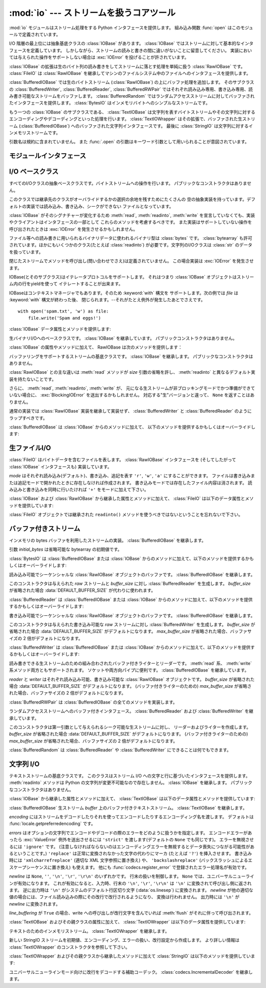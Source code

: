 :mod:`io` --- ストリームを扱うコアツール
=================================================

.. module:: io
   :synopsis: Core tools for working with streams.
.. moduleauthor:: Guido van Rossum <guido@python.org>
.. moduleauthor:: Mike Verdone <mike.verdone@gmail.com>
.. moduleauthor:: Mark Russell <mark.russell@zen.co.uk>
.. sectionauthor:: Benjamin Peterson <benjamin@python.org>
.. versionadded:: 2.6

.. The :mod:`io` module provides the Python interfaces to stream handling.  The
.. built-in :func:`open` function is defined in this module.

:mod:`io` モジュールはストリーム処理をする Python インタフェースを提供します。
組み込み関数 :func:`open` はこのモジュールで定義されています。


.. At the top of the I/O hierarchy is the abstract base class :class:`IOBase`.  It
.. defines the basic interface to a stream.  Note, however, that there is no
.. separation between reading and writing to streams; implementations are allowed
.. to throw an :exc:`IOError` if they do not support a given operation.

I/O 階層の最上位には抽象基底クラスの :class:`IOBase` があります。
:class:`IOBase` ではストリームに対して基本的なインタフェースを定義しています。
しかしながら、ストリームの読みと書きの間に違いがないことに留意してください。
実装においては与えられた操作をサポートしない場合は :exc:`IOError` を投げることが許されています。


.. Extending :class:`IOBase` is :class:`RawIOBase` which deals simply with the
.. reading and writing of raw bytes to a stream.  :class:`FileIO` subclasses
.. :class:`RawIOBase` to provide an interface to files in the machine's
.. file system.

:class:`IOBase` の拡張は生のバイト列の読み書きをしてストリームに落とす処理を単純に扱う :class:`RawIOBase` です。
:class:`FileIO` は :class:`RawIOBase` を継承してマシンのファイルシステム中のファイルへのインタフェースを提供します。


.. :class:`BufferedIOBase` deals with buffering on a raw byte stream
.. (:class:`RawIOBase`).  Its subclasses, :class:`BufferedWriter`,
.. :class:`BufferedReader`, and :class:`BufferedRWPair` buffer streams that are
.. readable, writable, and both readable and writable.
.. :class:`BufferedRandom` provides a buffered interface to random access
.. streams.  :class:`BytesIO` is a simple stream of in-memory bytes.

:class:`BufferedIOBase` では生のバイトストリーム (:class:`RawIOBase`) の上にバッファ処理を追加します。
そのサブクラスの :class:`BufferedWriter`, :class:`BufferedReader`, :class:`BufferedRWPair` ではそれぞれ読み込み専用、書き込み専用、読み書き可能なストリームをバッファします。
:class:`BufferedRandom` ではランダムアクセスストリームに対してバッファされたインタフェースを提供します。
:class:`BytesIO` はインメモリバイトへのシンプルなストリームです。


.. Another :class:`IOBase` subclass, :class:`TextIOBase`, deals with
.. streams whose bytes represent text, and handles encoding and decoding
.. from and to strings. :class:`TextIOWrapper`, which extends it, is a
.. buffered text interface to a buffered raw stream
.. (:class:`BufferedIOBase`). Finally, :class:`StringIO` is an in-memory
.. stream for text.

もう一つの :class:`IOBase` のサブクラスである、 :class:`TextIOBase` は文字列を表すバイトストリームやその文字列に対するエンコーディングやデコーディングといった処理を行います。
:class:`TextIOWrapper` はその拡張で、バッファされた生ストリーム (:class:`BufferedIOBase`) へのバッファされた文字列インタフェースです。
最後に :class:`StringIO` は文字列に対するインメモリストリームです。


.. Argument names are not part of the specification, and only the arguments of
.. :func:`.open` are intended to be used as keyword arguments.

引数名は規約に含まれていません。
また :func:`.open` の引数はキーワード引数として用いられることが意図されています。


モジュールインタフェース
------------------------

.. data:: DEFAULT_BUFFER_SIZE

   .. An int containing the default buffer size used by the module's buffered I/O
   .. classes.  :func:`.open` uses the file's blksize (as obtained by
   .. :func:`os.stat`) if possible.

   モジュールのバッファ I/O クラスに使用されるデフォルトのバッファサイズを指定する整数値です。
   :func:`.open` は可能であればファイル全体のサイズを使用します。（ファイル全体のサイズは :func:`os.stat` で取得されます)


.. function:: open(file[, mode[, buffering[, encoding[, errors[, newline[, closefd=True]]]]]])

   .. Open *file* and return a stream.  If the file cannot be opened, an
   .. :exc:`IOError` is raised.

   *file* を開きストリームを返します。
   もしファイルを開くことが出来なかった場合、 :exc:`IOError` が発生します。


   .. *file* is either a string giving the name (and the path if the file isn't in
   .. the current working directory) of the file to be opened or a file
   .. descriptor of the file to be opened.  (If a file descriptor is given,
   .. for example, from :func:`os.fdopen`, it is closed when the returned
   .. I/O object is closed, unless *closefd* is set to ``False``.)

   *file* は開きたいファイルの名前(とカレントディレクトリにない場合はそのパス)を示す文字列であるか、開きたいファイルのファイルディスクリプタです。
   (たとえば :func:`os.fdopen` から得られるようなファイルディスクリプタが与えられた場合、 *closefd* が ``False`` に設定されていなければ、返されたI/Oオブジェクトが閉じられたときにそのファイルディスクリプタは閉じられます)


   .. *mode* is an optional string that specifies the mode in which the file is
   .. opened.  It defaults to ``'r'`` which means open for reading in text mode.
   .. Other common values are ``'w'`` for writing (truncating the file if it
   .. already exists), and ``'a'`` for appending (which on *some* Unix systems,
   .. means that *all* writes append to the end of the file regardless of the
   .. current seek position).  In text mode, if *encoding* is not specified the
   .. encoding used is platform dependent. (For reading and writing raw bytes use
   .. binary mode and leave *encoding* unspecified.)  The available modes are:

   *mode* はオプションの文字列です。これによってファイルをどのようなモードで開くか明示することができます。
   デフォルトは ``'r'`` でテキストモードで読み取り専用で開くことを指します。
   他にも ``'w'`` は書き込み専用(もしファイルが存在していた場合は上書きになります)となり、 ``'a'`` では追記モードとなります。
   (``'a'`` は *いくつかの* Unixシステムでは *すべての* 書き込みがシーク位置がどこにあろうともファイルの末尾に追記されることを意味します)
   テキストモードではもし *encoding* が指定されていなかった場合、エンコーディングはプラットフォーム依存となります。
   (生のバイトデータの読み込みと書き込みはバイナリモードを用いて、 *encoding* は未指定のままとします)
   指定可能なモードは次の表の通りです。


   .. ========= ===============================================================
   .. Character Meaning
   .. --------- ---------------------------------------------------------------
   .. ``'r'``   open for reading (default)
   .. ``'w'``   open for writing, truncating the file first
   .. ``'a'``   open for writing, appending to the end of the file if it exists
   .. ``'b'``   binary mode
   .. ``'t'``   text mode (default)
   .. ``'+'``   open a disk file for updating (reading and writing)
   .. ``'U'``   universal newline mode (for backwards compatibility; should
   ..           not be used in new code)
   .. ========= ===============================================================

   ========= ===============================================================
   文字       意味
   --------- ---------------------------------------------------------------
   ``'r'``   読み込み専用で開く(デフォルト)
   ``'w'``   書き込み専用で開く。ファイルの内容をまず初期化する。
   ``'a'``   書き込み専用で開く。ファイルが存在する場合は末尾に追記する。
   ``'b'``   バイナリモード
   ``'t'``   テキストモード(デフォルト)
   ``'+'``     ファイルを更新用に開く(読み込み／書き込み)
   ``'U'``   ユニバーサルニューラインモード
             (後方互換性のためのモードであり、新規コードでは使用すべきではありません)
   ========= ===============================================================


   .. The default mode is ``'rt'`` (open for reading text).  For binary random
   .. access, the mode ``'w+b'`` opens and truncates the file to 0 bytes, while
   .. ``'r+b'`` opens the file without truncation.

   デフォルトモードは ``'rt'`` です。(テキストを読み込み専用で開ます)
   バイナリのランダムアクセスでは ``'w+b'`` でファイルを開き、0バイトに初期化します。
   一方で ``'r+b'`` でファイルを開くと初期化は行われません。


   .. Python distinguishes between files opened in binary and text modes, even when
   .. the underlying operating system doesn't.  Files opened in binary mode
   .. (including ``'b'`` in the *mode* argument) return contents as ``bytes``
   .. objects without any decoding.  In text mode (the default, or when ``'t'`` is
   .. included in the *mode* argument), the contents of the file are returned as
   .. strings, the bytes having been first decoded using a platform-dependent
   .. encoding or using the specified *encoding* if given.

   Pythonではバイナリモードで開かれたファイルとテキストモードで開かれたファイルを区別します。
   オペレーティングシステムが区別しない場合でもそれは適用されます。
   バイナリモードで開かれたファイル(つまり *mode* 引数に ``'b'`` が含まれるとき)では中身を ``bytes`` オブジェクトとして返し、一切のデコードを行いません。
   テキストモード(デフォルトか *mode* 引数に ``'t'`` が含まれている場合)ではファイルの中身は文字列として返され、バイト列はプラットフォーム依存のエンコーディングをされるか、 *encoding* が指定された場合は指定されたエンコーディングを行います。


   .. *buffering* is an optional integer used to set the buffering policy.
   .. Pass 0 to switch buffering off (only allowed in binary mode), 1 to select
   .. line buffering (only usable in text mode), and an integer > 1 to indicate
   .. the size of a fixed-size chunk buffer.  When no *buffering* argument is
   .. given, the default buffering policy works as follows:

   オプションである *buffering* はバッファ用の設定を行う整数値です。
   0を設定することでバッファがオフになります。(バイナリモードでのみ有効です)
   1の場合は１行ごとのバッファリングを行い (テキストモードでのみ利用可能です)、
   1より大きい場合は固定サイズチャンクバッファのサイズを表します。
   *buffering* 引数が与えられなければ、デフォルトのバッファリングポリシーは以下のように働きます:


   .. * Binary files are buffered in fixed-size chunks; the size of the buffer
   ..   is chosen using a heuristic trying to determine the underlying device's
   ..   "block size" and falling back on :attr:`DEFAULT_BUFFER_SIZE`.
   ..   On many systems, the buffer will typically be 4096 or 8192 bytes long.

   * バイナリファイルは固定サイズのチャンクでバッファリングされます。
     バッファサイズは、背後のデバイスの「ブロックサイズ」を決定するヒューリスティックを用いて選択され、
     それが不可能な場合は代わりに :attr:`DEFAULT_BUFFER_SIZE` が使われます。
     多くのシステムでは、典型的なバッファサイズは 4096 か 8192 バイト長になるでしょう。


   .. * "Interactive" text files (files for which :meth:`isatty` returns True)
   ..   use line buffering.  Other text files use the policy described above
   ..   for binary files.

   * 「対話的な」テキストファイル (:meth:`isatty` が True を返すファイル) は行バッファリングを使用します。
     その他のテキストファイルは、上で説明されたバイナリファイルのためのポリシーを使用します。


   .. *encoding* is the name of the encoding used to decode or encode the file.
   .. This should only be used in text mode.  The default encoding is platform
   .. dependent, but any encoding supported by Python can be used.  See the
   .. :mod:`codecs` module for the list of supported encodings.

   *encoding* はファイルをエンコードあるいはデコードするために使われるエンコーディング名です。
   このオプションはテキストモードでのみ使用されるべきです。
   デフォルトエンコーディングはプラットフォーム依存ですが、Pythonでサポートされているエンコーディングはどれでも使えます。
   詳しくは :mod:`codecs` モジュール内のサポートしているエンコーディングのリストを参照してください。


   .. *errors* is an optional string that specifies how encoding and decoding
   .. errors are to be handled.  Pass ``'strict'`` to raise a :exc:`ValueError`
   .. exception if there is an encoding error (the default of ``None`` has the same
   .. effect), or pass ``'ignore'`` to ignore errors.  (Note that ignoring encoding
   .. errors can lead to data loss.)  ``'replace'`` causes a replacement marker
   .. (such as ``'?'``) to be inserted where there is malformed data.  When
   .. writing, ``'xmlcharrefreplace'`` (replace with the appropriate XML character
   .. reference) or ``'backslashreplace'`` (replace with backslashed escape
   .. sequences) can be used.  Any other error handling name that has been
   .. registered with :func:`codecs.register_error` is also valid.

   *errors* はエンコードやデコードの際のエラーをどのように扱うかを指定する文字列です。
   ``'strict'`` を指定するとエンコードエラーがあった場合 :exc:`ValueError` 例外を発生させます。
   (デフォルトである ``None`` は同様の処理を行います)
   ``'ignore'`` を指定した場合はエラーを無視します。 ``'replace'`` を指定した場合は正常に変換されなかった文字の代わりにマーカ(例えば ``'?'`` のような文字)を挿入します。
   書き込みの際に ``'xmlcharrefreplace'`` (適切なXML文字参照に置き換える)か ``'backslashreplace'`` (バックスラッシュによるエスケープシーケンスに置き換える)のどちらかが使用出来ます。
   :func:`codecs.register_error` に登録されている他のエラー処理名も指定出来ます。


   .. *newline* controls how universal newlines works (it only applies to text
   .. mode).  It can be ``None``, ``''``, ``'\n'``, ``'\r'``, and ``'\r\n'``.  It
   .. works as follows:

   *newline* ではユニバーサルニューラインの挙動を制御しています。(テキストモードのみ有効です)
   ``None``, ``''``, ``'\n'``, ``'\r'``, ``'\r\n'`` が指定出来ます。
   以下のように動作します：


   .. * On input, if *newline* is ``None``, universal newlines mode is enabled.
   ..   Lines in the input can end in ``'\n'``, ``'\r'``, or ``'\r\n'``, and these
   ..   are translated into ``'\n'`` before being returned to the caller.  If it is
   ..   ``''``, universal newline mode is enabled, but line endings are returned to
   ..   the caller untranslated.  If it has any of the other legal values, input
   ..   lines are only terminated by the given string, and the line ending is
   ..   returned to the caller untranslated.

   * 入力時、 *newline* が ``None`` の場合はユニバーサルニューラインモードが有効になります。
     入力行は ``'\n'``, ``'\r'``, ``'\r\n'`` のどれかで終わると思いますが、それらは呼び出し元に戻される前に ``'\n'`` に変換されます。
     もし ``''`` だった場合はユニバーサルニューラインモードは有効になりますが、行末は変換されずに呼び出し元に戻されます。
     もし他の適切な値が指定された場合は、入力行は与えられた文字列で中断され、行末は変換されずに呼び出し元に戻されます。


   .. * On output, if *newline* is ``None``, any ``'\n'`` characters written are
   ..   translated to the system default line separator, :data:`os.linesep`.  If
   ..   *newline* is ``''``, no translation takes place.  If *newline* is any of
   ..   the other legal values, any ``'\n'`` characters written are translated to
   ..   the given string.

   * 出力時、 *newline* が ``None`` の場合は、すべての ``'\n'`` 文字はシステムのデフォルト行区切り文字 :data:`os.linesep` に変換されます。
     もし *newline* が ``''`` の場合、変換は起きません。
     もし *newline* に他の適切な値が指定された場合は、 ``'\n'`` 文字は与えられた文字に変換されます。


   .. If *closefd* is ``False`` and a file descriptor rather than a
   .. filename was given, the underlying file descriptor will be kept open
   .. when the file is closed.  If a filename is given *closefd* has no
   .. effect but must be ``True`` (the default).

   もし *closefd* が ``False`` で、ファイル名ではなくてファイルディスクリプタが与えられていた場合、処理中のファイルディスクリプタはファイルが閉じられた後も開いたままとなります。
   もしファイル名が与えられていた場合は、 *closefd* は関係ありません。しかし ``True`` でなければいけません。(デフォルト値)


   .. The type of file object returned by the :func:`.open` function depends
   .. on the mode.  When :func:`.open` is used to open a file in a text mode
   .. (``'w'``, ``'r'``, ``'wt'``, ``'rt'``, etc.), it returns a
   .. :class:`TextIOWrapper`. When used to open a file in a binary mode,
   .. the returned class varies: in read binary mode, it returns a
   .. :class:`BufferedReader`; in write binary and append binary modes, it
   .. returns a :class:`BufferedWriter`, and in read/write mode, it returns
   .. a :class:`BufferedRandom`.

   :func:`.open` によって返されるファイルオブジェクトのタイプの話をすると、 :func:`.open` がテキストモードでファイルを開くときに使われた場合( ``'w'``, ``'r'``, ``'wt'``, ``'rt'`` など)、 :class:`TextIOWrapper` が返されます。
   バイナリモードでファイルを開くときに使われた場合、返される値は変わってきます。もし読み取り専用のバイナリモードだった場合は :class:`BufferedReader` が返されます。
   書き込み専用のバイナリモードだった場合は :class:`BufferedWriter` が返されます。
   読み書き可能なバイナリモードの場合は :class:`BufferedRandom` が返されます。


   .. It is also possible to use a string or bytearray as a file for both reading
   .. and writing.  For strings :class:`StringIO` can be used like a file opened in
   .. a text mode, and for bytearrays a :class:`BytesIO` can be used like a
   .. file opened in a binary mode.

   もし文字列やバイト列をファイルとして読み書きすることも可能です。
   文字列では :class:`StringIO` を使えばテキストモードで開いたファイルのように扱えます。
   バイト列では :class:`BytesIO` を使えばバイナリモードで開いたファイルのように扱えます。


.. exception:: BlockingIOError

   .. Error raised when blocking would occur on a non-blocking stream.  It inherits
   .. :exc:`IOError`.

   非ブロッキングストリームでブロック処理が起きた場合に発生するエラーです。
   :exc:`IOError` を継承しています。


   .. In addition to those of :exc:`IOError`, :exc:`BlockingIOError` has one
   .. attribute:

   :exc:`IOError` で持っている属性以外に :exc:`BlockingIOError` では次の属性を持っています。


   .. attribute:: characters_written

      .. An integer containing the number of characters written to the stream
      .. before it blocked.

      ブロック前にストリームに書き込まれる文字数を保持する整数値です。


.. exception:: UnsupportedOperation

   .. An exception inheriting :exc:`IOError` and :exc:`ValueError` that is raised
   .. when an unsupported operation is called on a stream.

   :exc:`IOError` と :exc:`ValueError` を継承した例外でストリームに予想外の操作が行われた場合に発生します。


I/O ベースクラス
----------------

.. class:: IOBase

   .. The abstract base class for all I/O classes, acting on streams of bytes.
   .. There is no public constructor.

   すべてのI/Oクラスの抽象ベースクラスです。バイトストリームへの操作を行います。
   パブリックなコンストラクタはありません。


   .. This class provides empty abstract implementations for many methods
   .. that derived classes can override selectively; the default
   .. implementations represent a file that cannot be read, written or
   .. seeked.

   このクラスでは継承先のクラスがオーバライドするかの選択の余地を残すためにたくさんの
   空の抽象実装を持っています。デフォルトの実装では読み込み、書き込み、シークができない
   ファイルとなっています。


   .. Even though :class:`IOBase` does not declare :meth:`read`, :meth:`readinto`,
   .. or :meth:`write` because their signatures will vary, implementations and
   .. clients should consider those methods part of the interface.  Also,
   .. implementations may raise a :exc:`IOError` when operations they do not
   .. support are called.

   :class:`IOBase` がそのシグナチャーが変化するため :meth:`read`, :meth:`readinto`,
   :meth:`write` を宣言していなくても、実装やクライアントはインタフェースの一部として
   これらのメソッドを考慮するべきです。
   また実装はサポートしていない操作を呼び出されたときは :exc:`IOError` を発生させるかもしれません。


   .. The basic type used for binary data read from or written to a file is
   .. :class:`bytes`.  :class:`bytearray`\s are accepted too, and in some cases
   .. (such as :class:`readinto`) required.  Text I/O classes work with
   .. :class:`str` data.

   ファイル等への読み書きに用いられるバイナリデータに使われるバイナリ型は :class:`bytes` です。
   :class:`bytearray` も許可されています。ほかにもいくつかのクラス(たとえば :class:`readinto`)
   が必要です。文字列のI/Oクラスは :class:`str` のデータを扱っています。


   .. Note that calling any method (even inquiries) on a closed stream is
   .. undefined.  Implementations may raise :exc:`IOError` in this case.

   閉じたストリームでメソッドを呼び出し(問い合わせでさえ)は定義されていません。
   この場合実装は :exc:`IOError` を発生させます。


   .. IOBase (and its subclasses) support the iterator protocol, meaning that an
   .. :class:`IOBase` object can be iterated over yielding the lines in a stream.

   IOBase(とそのサブクラス)はイテレータプロトコルをサポートします。
   それはつまり :class:`IOBase` オブジェクトはストリーム内の行をyieldを使って
   イテレートすることが出来ます。


   .. IOBase is also a context manager and therefore supports the
   .. :keyword:`with` statement.  In this example, *file* is closed after the
   .. :keyword:`with` statement's suite is finished---even if an exception occurs:

   IOBaseはコンテキストマネージャでもあります。そのため :keyword:`with` 構文を
   サポートします。次の例では *file* は :keyword:`with` 構文が終わった後、
   閉じられます。--それがたとえ例外が発生したあとでさえです。


   ::

      with open('spam.txt', 'w') as file:
          file.write('Spam and eggs!')


   .. :class:`IOBase` provides these data attributes and methods:

   :class:`IOBase` データ属性とメソッドを提供します:


   .. method:: close()

      .. Flush and close this stream. This method has no effect if the file is
      .. already closed. Once the file is closed, any operation on the file
      .. (e.g. reading or writing) will raise an :exc:`ValueError`.

      このストリームをフラッシュして閉じます。このメソッドはファイルが既に閉じられていた場合
      特になにも影響を与えません。
      いったんファイルが閉じられると、すべてのファイルに対する操作 (例えば読み込みや書き込み) で :exc:`ValueError` が発生します。


      .. As a convenience, it is allowed to call this method more than once;
      .. only the first call, however, will have an effect.

      利便性のために、このメソッドを複数回呼ぶことは許可されています。
      しかし、効果があるのは最初の1回だけです。


   .. attribute:: closed

      .. True if the stream is closed.

      ストリームが閉じられていた場合Trueになります。


   .. method:: fileno()

      .. Return the underlying file descriptor (an integer) of the stream if it
      .. exists.  An :exc:`IOError` is raised if the IO object does not use a file
      .. descriptor.

      ストリームが保持しているファイルディスクリプタ(整数値)が存在する場合はそれを返します。
      もしIOオブジェクトがファイルディスクリプタを使っていない場合は :exc:`IOError` が発生します。


   .. method:: flush()

      .. Flush the write buffers of the stream if applicable.  This does nothing
      .. for read-only and non-blocking streams.

      適用可能であればストリームの書き込みバッファをフラッシュします。
      読み込み専用や非ブロッキングストリームには影響を与えません。


   .. method:: isatty()

      .. Return ``True`` if the stream is interactive (i.e., connected to
      .. a terminal/tty device).

      ストリームが相互作用的であれば(つまりターミナルやttyデバイスにつながっている場合)
      ``True`` を返します。


   .. method:: readable()

      .. Return ``True`` if the stream can be read from.  If False, :meth:`read`
      .. will raise :exc:`IOError`.

      ストリームが読み込める場合 ``True`` を返します。
      Falseの場合は :meth:`read` は :exc:`IOError` を発生させます。


   .. method:: readline([limit])

      .. Read and return one line from the stream.  If *limit* is specified, at
      .. most *limit* bytes will be read.

      ストリームから1行読み込んで返します。
      もし *limit* が指定された場合、最大で *limit* バイトが読み込まれます。


      .. The line terminator is always ``b'\n'`` for binary files; for text files,
      .. the *newlines* argument to :func:`.open` can be used to select the line
      .. terminator(s) recognized.

      バイナリファイルでは行末文字は常に ``b'\n'`` となります。テキストファイルでは
      :func:`.open` への *newlines* 引数は行末文字が認識されたときに使われます。


   .. method:: readlines([hint])

      .. Read and return a list of lines from the stream.  *hint* can be specified
      .. to control the number of lines read: no more lines will be read if the
      .. total size (in bytes/characters) of all lines so far exceeds *hint*.

      ストリームから行のリストを読み込んで返します。
      *hint* を指定することで、何行読み込むかを指定出来ます。
      もし読み込んだすべての行のサイズ(バイト数、もしくは文字数)が
      *hint* の値を超えた場合読み込みをそこで終了します。


   .. method:: seek(offset[, whence])

      .. Change the stream position to the given byte *offset*.  *offset* is
      .. interpreted relative to the position indicated by *whence*.  Values for
      .. *whence* are:

      ストリーム位置を指定された *offset* バイトに変更します。
      *offset* は *whence* で指定された位置からの相対位置として解釈されます。
      *whence* に入力できる値は：


      .. * ``0`` -- start of the stream (the default); *offset* should be zero or positive
      .. * ``1`` -- current stream position; *offset* may be negative
      .. * ``2`` -- end of the stream; *offset* is usually negative

      * ``0`` -- ストリームの最初(デフォルト)です。 *offset* はゼロもしくは正の値です。
      * ``1`` -- 現在のストリーム位置です。 *offset* は負の値です。
      * ``2`` -- ストリームの最後です。 *offset* は通常負の値です。


      .. Return the new absolute position.

      新しい絶対位置を返します。


   .. method:: seekable()

      .. Return ``True`` if the stream supports random access.  If ``False``,
      .. :meth:`seek`, :meth:`tell` and :meth:`truncate` will raise :exc:`IOError`.

      もしストリームがランダムアクセスをサポートしていた場合 ``True`` を返します。
      ``False`` の場合は :meth:`seek`, :meth:`tell`, :meth:`truncate` は :exc:`IOError` を発生させます。


   .. method:: tell()

      .. Return the current stream position.

      現在のストリーム位置を返します。


   .. method:: truncate([size])

      .. Resize the stream to the given *size* in bytes (or the current position
      .. if *size* is not specified).  The current stream position isn't changed.
      .. This resizing can extend or reduce the current file size.  In case of
      .. extension, the contents of the new file area depend on the platform
      .. (on most systems, additional bytes are zero-filled, on Windows they're
      .. undetermined).  The new file size is returned.

      指定された *size* バイト (または *size* が指定されなければ現在の位置) にストリームをリサイズします。
      現在のストリーム位置は変更されません。
      このリサイズは、現在のファイルサイズを拡大または縮小させることができます。
      拡大の場合には、新しいファイル領域の内容はプラットホームに依存します
      (ほとんどのシステムでは、追加のバイトがゼロで埋められます。 Windowsでは不定です)。
      新しいファイルサイズが返されます。


   .. method:: writable()

      .. Return ``True`` if the stream supports writing.  If ``False``,
      .. :meth:`write` and :meth:`truncate` will raise :exc:`IOError`.

      ストリームが書き込みをサポートしていた場合 ``True`` を返します。
      ``False`` の場合は :meth:`write`, :meth:`truncate` は :exc:`IOError` を返します。


   .. method:: writelines(lines)

      .. Write a list of lines to the stream.  Line separators are not added, so it
      .. is usual for each of the lines provided to have a line separator at the
      .. end.

      ストリームに複数行書き込みます。
      行区切り文字は付与されないので、書き込む各行の行末には行区切り文字があります。


.. class:: RawIOBase

   .. Base class for raw binary I/O.  It inherits :class:`IOBase`.  There is no
   .. public constructor.

   生バイナリI/Oへのベースクラスです。 :class:`IOBase` を継承しています。
   パブリックコンストラクタはありません。


   .. In addition to the attributes and methods from :class:`IOBase`,
   .. RawIOBase provides the following methods:

   :class:`IOBase` の属性やメソッドに加えて、 RawIOBase は次のメソッドを提供します：


   .. method:: read([n])

      .. Read and return all the bytes from the stream until EOF, or if *n* is
      .. specified, up to *n* bytes.  Only one system call is ever made.  An empty
      .. bytes object is returned on EOF; ``None`` is returned if the object is set
      .. not to block and has no data to read.

      EOF まで、あるいは *n* が指定された場合 *n* バイトまでストリームから\
      すべてのバイトを読み込んで返します。たった1つのシステムコールが呼ばれます。
      既に EOF に達していたら空のバイトオブジェクトが返されます。
      もしオブジェクトがブロックされず読み込むべきデータがない場合は ``None`` が返されます。


   .. method:: readall()

      .. Read and return all the bytes from the stream until EOF, using multiple
      .. calls to the stream if necessary.

      EOF までストリームからすべてのバイトを読み込みます。
      必要な場合はストリームに対して複数の呼び出しをします。


   .. method:: readinto(b)

      .. Read up to len(b) bytes into bytearray *b* and return the number of bytes
      .. read.

      バイト列 *b* に len(b) バイト分読み込み、読み込んだバイト数を返します。


   .. method:: write(b)

      .. Write the given bytes or bytearray object, *b*, to the underlying raw
      .. stream and return the number of bytes written (This is never less than
      .. ``len(b)``, since if the write fails, an :exc:`IOError` will be raised).

      与えられたバイトあるいはバイト列オブジェクト *b* を生のストリームに書き込んで、
      書き込んだバイト数を返します。
      (決して ``len(b)`` よりも小さくなることはありません。
      なぜならはもし書き込みに失敗した場合は :exc:`IOError` が発生するからです)


.. class:: BufferedIOBase

   .. Base class for streams that support buffering.  It inherits :class:`IOBase`.
   .. There is no public constructor.

   バッファリングをサポートするストリームの基底クラスです。
   :class:`IOBase` を継承します。
   パブリックなコンストラクタはありません。


   .. The main difference with :class:`RawIOBase` is that the :meth:`read` method
   .. supports omitting the *size* argument, and does not have a default
   .. implementation that defers to :meth:`readinto`.

   :class:`RawIOBase` との主な違いは :meth:`read` メソッドが *size*
   引数の省略を許し、 :meth:`readinto` と異なるデフォルト実装を持たないことです。


   .. In addition, :meth:`read`, :meth:`readinto`, and :meth:`write` may raise
   .. :exc:`BlockingIOError` if the underlying raw stream is in non-blocking mode
   .. and not ready; unlike their raw counterparts, they will never return
   .. ``None``.

   さらに、 :meth:`read`, :meth:`readinto`, :meth:`write` が、
   元になる生ストリームが非ブロッキングモードでかつ準備ができていない場合に、
   :exc:`BlockingIOError` を送出するかもしれません。
   対応する"生"バージョンと違って、 ``None`` を返すことはありません。


   .. A typical implementation should not inherit from a :class:`RawIOBase`
   .. implementation, but wrap one like :class:`BufferedWriter` and
   .. :class:`BufferedReader`.

   通常の実装では :class:`RawIOBase` 実装を継承して実装せず、
   :class:`BufferedWriter` と :class:`BufferedReader` のようにラップすべきです。


   .. :class:`BufferedIOBase` provides or overrides these methods in addition to
   .. those from :class:`IOBase`:

   :class:`BufferedIOBase` は :class:`IOBase` からのメソッドに加えて、
   以下のメソッドを提供するかもしくはオーバーライドします:


   .. method:: read([n])

      .. Read and return up to *n* bytes.  If the argument is omitted, ``None``, or
      .. negative, data is read and returned until EOF is reached.  An empty bytes
      .. object is returned if the stream is already at EOF.

      最大で *n* バイト読み込み、返します。
      引数が省略されるか、 ``None`` か、または負の値であった場合、
      データは EOF に到達するまで読み込まれます。
      ストリームが既に EOF に到達していた場合空の bytes オブジェクトが返されます。


      .. If the argument is positive, and the underlying raw stream is not
      .. interactive, multiple raw reads may be issued to satisfy the byte count
      .. (unless EOF is reached first).  But for interactive raw streams, at most
      .. one raw read will be issued, and a short result does not imply that EOF is
      .. imminent.

      引数が正で、元になる生ストリームが対話的でなければ、
      複数回の生 read が必要なバイト数を満たすように発行されるかもしれません
      (先に EOF に到達しない限りは)。
      対話的である場合には、最大で一回の raw read しか発行されず、
      短い結果でも EOF に達したことを意味しません。


      .. A :exc:`BlockingIOError` is raised if the underlying raw stream has no
      .. data at the moment.

      元になる生ストリームが呼び出された時点でデータを持っていなければ、
      :exc:`BlockingIOError` が送出されます。


   .. method:: readinto(b)

      .. Read up to len(b) bytes into bytearray *b* and return the number of bytes
      .. read.

      len(b) バイトを上限に bytearray *b* に読み込み、何バイト読んだかを返します。


      .. Like :meth:`read`, multiple reads may be issued to the underlying raw
      .. stream, unless the latter is 'interactive.'

      :meth:`read` と同様、元になる生ストリームに、それが対話的でない限り、
      複数回の read が発行されるかもしれません。


      .. A :exc:`BlockingIOError` is raised if the underlying raw stream has no
      .. data at the moment.

      元になる生ストリームが呼び出された時点でデータを持っていなければ、
      :exc:`BlockingIOError` が送出されます。


   .. method:: write(b)

      .. Write the given bytes or bytearray object, *b*, to the underlying raw
      .. stream and return the number of bytes written (never less than ``len(b)``,
      .. since if the write fails an :exc:`IOError` will be raised).

      与えられた bytes または bytearray オブジェクト *b* を、
      元になる生ストリームに書き込み、書き込まれたバイト数を返します
      (決して ``len(b)`` よりも小さくなることはありません。
      なぜならはもし書き込みに失敗した場合は :exc:`IOError` が発生するからです)


      .. A :exc:`BlockingIOError` is raised if the buffer is full, and the
      .. underlying raw stream cannot accept more data at the moment.

      バッファが満杯で元になる生ストリームが書き込み時点でさらなるデータを受け付けられない場合
      :exc:`BlockingIOError` が送出されます。


生ファイルI/O
--------------

.. class:: FileIO(name[, mode])

   .. :class:`FileIO` represents a file containing bytes data.  It implements
   .. the :class:`RawIOBase` interface (and therefore the :class:`IOBase`
   .. interface, too).

   :class:`FileIO` はバイトデータを含むファイルを表します。
   :class:`RawIOBase` インタフェースを (そしてしたがって
   :class:`IOBase` インタフェースも) 実装しています。


   .. The *mode* can be ``'r'``, ``'w'`` or ``'a'`` for reading (default), writing,
   .. or appending.  The file will be created if it doesn't exist when opened for
   .. writing or appending; it will be truncated when opened for writing.  Add a
   .. ``'+'`` to the mode to allow simultaneous reading and writing.

   *mode* はそれぞれ読み込み(デフォルト)、書き込み、追記を表す
   ``'r'``, ``'w'``, ``'a'`` にすることができます。
   ファイルは書き込みまたは追記モードで開かれたときに存在しなければ作成されます。
   書き込みモードでは存在したファイル内容は消されます。
   読み込みと書き込みを同時に行いたければ ``'+'`` をモードに加えて下さい。


   .. In addition to the attributes and methods from :class:`IOBase` and
   .. :class:`RawIOBase`, :class:`FileIO` provides the following data
   .. attributes and methods:

   :class:`IOBase` および :class:`RawIOBase` から継承した属性とメソッドに加えて、
   :class:`FileIO` は以下のデータ属性とメソッドを提供しています:


   .. attribute:: mode

      .. The mode as given in the constructor.

      コンストラクタに渡されたモードです。


   .. attribute:: name

      .. The file name.  This is the file descriptor of the file when no name is
      .. given in the constructor.

      ファイル名。
      コンストラクタに名前が渡されなかったときはファイルディスクリプタになります。


   .. method:: read([n])

      .. Read and return at most *n* bytes.  Only one system call is made, so it is
      .. possible that less data than was requested is returned.  Use :func:`len`
      .. on the returned bytes object to see how many bytes were actually returned.
      .. (In non-blocking mode, ``None`` is returned when no data is available.)

      最大で *n* バイト読み込み、返します。
      システムコールを一度呼び出すだけなので、要求されたより少ないデータが返されることもあります。
      実際に返されたバイト数を得たければ :func:`len` を返されたバイトオブジェクトに対して使って下さい。
      (非ブロッキングモードでは、データが取れなければ ``None`` が返されます。)


   .. method:: readall()

      .. Read and return the entire file's contents in a single bytes object.  As
      .. much as immediately available is returned in non-blocking mode.  If the
      .. EOF has been reached, ``b''`` is returned.

      ファイルの全内容を読み込み、単一のバイトオブジェクトに入れて返します。
      非ブロッキングモードでは直ちに取得できる限りのものが返されます。
      EOF に到達すると、 ``b''`` が返されます。


   .. method:: write(b)

      .. Write the bytes or bytearray object, *b*, to the file, and return
      .. the number actually written. Only one system call is made, so it
      .. is possible that only some of the data is written.

      与えられたバイトあるいはバイト列オブジェクト *b* をファイルに書き込み、
      実際に書き込まれた(バイト)数を返します。
      システムコールを一度呼び出すだけなので、データの一部だけが書き込まれることもあり得ます。


   .. Note that the inherited ``readinto()`` method should not be used on
   .. :class:`FileIO` objects.

   :class:`FileIO` オブジェクトでは継承された ``readinto()`` メソッドを使うべきではないということを忘れないで下さい。


バッファ付きストリーム
----------------------

.. class:: BytesIO([initial_bytes])

   .. A stream implementation using an in-memory bytes buffer.  It inherits
   .. :class:`BufferedIOBase`.

   インメモリの bytes バッファを利用したストリームの実装。
   :class:`BufferedIOBase` を継承します。


   .. The argument *initial_bytes* is an optional initial bytearray.

   引数 *initial_bytes* は省略可能な bytearray の初期値です。


   .. :class:`BytesIO` provides or overrides these methods in addition to those
   .. from :class:`BufferedIOBase` and :class:`IOBase`:

   :class:`BytesIO` は :class:`BufferedIOBase` または :class:`IOBase`
   からのメソッドに加えて、以下のメソッドを提供するかもしくはオーバーライドします:


   .. method:: getvalue()

      .. Return ``bytes`` containing the entire contents of the buffer.

      バッファの全内容を保持した ``bytes`` を返します。


   .. method:: read1()

      .. In :class:`BytesIO`, this is the same as :meth:`read`.

      :class:`BytesIO` においては、このメソッドは :meth:`read` と同じです。


.. class:: BufferedReader(raw[, buffer_size])

   .. A buffer for a readable, sequential :class:`RawIOBase` object.  It inherits
   .. :class:`BufferedIOBase`.

   読み込み可能でシーケンシャルな :class:`RawIOBase` オブジェクトのバッファです。
   :class:`BufferedIOBase` を継承します。


   .. The constructor creates a :class:`BufferedReader` for the given readable
   .. *raw* stream and *buffer_size*.  If *buffer_size* is omitted,
   .. :data:`DEFAULT_BUFFER_SIZE` is used.

   このコンストラクタは与えられた *raw* ストリームと *buffer_size* に対し
   :class:`BufferedReader` を生成します。
   *buffer_size* が省略された場合 :data:`DEFAULT_BUFFER_SIZE` が代わりに使われます。


   .. :class:`BufferedReader` provides or overrides these methods in addition to
   .. those from :class:`BufferedIOBase` and :class:`IOBase`:

   :class:`BufferedReader` は :class:`BufferedIOBase` または :class:`IOBase`
   からのメソッドに加えて、以下のメソッドを提供するかもしくはオーバーライドします:


   .. method:: peek([n])

      .. Return 1 (or *n* if specified) bytes from a buffer without advancing the
      .. position.  Only a single read on the raw stream is done to satisfy the
      .. call. The number of bytes returned may be less than requested since at
      .. most all the buffer's bytes from the current position to the end are
      .. returned.

      1 (または指定されれば *n*) バイトをバッファから位置を変更せずに読んで返します。
      これを果たすために生ストリームに対して行われる read はただ一度だけです。
      返されるバイト数は、
      最大でもバッファの現在の位置から最後までのバイト列なので、
      要求されたより少なくなるかもしれません。


   .. method:: read([n])

      .. Read and return *n* bytes, or if *n* is not given or negative, until EOF
      .. or if the read call would block in non-blocking mode.

      *n* バイトを読み込んで返します。
      *n* が与えられないかまたは負の値ならば、EOF まで、
      または非ブロッキングモード中で read 呼び出しがブロックされるまでを返します。


   .. method:: read1(n)

      .. Read and return up to *n* bytes with only one call on the raw stream.  If
      .. at least one byte is buffered, only buffered bytes are returned.
      .. Otherwise, one raw stream read call is made.

      生ストリームに対しただ一度の呼び出しで最大 *n* バイトを読み込んで返します。
      少なくとも 1 バイトがバッファされていれば、バッファされているバイト列だけが返されます。
      それ以外の場合にはちょうど一回生ストリームに read 呼び出しが行われます。


.. class:: BufferedWriter(raw[, buffer_size[, max_buffer_size]])

   .. A buffer for a writeable sequential RawIO object.  It inherits
   .. :class:`BufferedIOBase`.

   書き込み可能でシーケンシャルな :class:`RawIOBase` オブジェクトのバッファです。
   :class:`BufferedIOBase` を継承します。


   .. The constructor creates a :class:`BufferedWriter` for the given writeable
   .. *raw* stream.  If the *buffer_size* is not given, it defaults to
   .. :data:`DEAFULT_BUFFER_SIZE`.  If *max_buffer_size* is omitted, it defaults to
   .. twice the buffer size.

   このコンストラクタは与えられた書き込み可能な *raw* ストリームに対し
   :class:`BufferedWriter` を生成します。
   *buffer_size* が省略された場合 :data:`DEFAULT_BUFFER_SIZE` がデフォルトになります。
   *max_buffer_size* が省略された場合、バッファサイズの 2 倍がデフォルトになります。


   .. :class:`BufferedWriter` provides or overrides these methods in addition to
   .. those from :class:`BufferedIOBase` and :class:`IOBase`:

   :class:`BufferedWriter` は :class:`BufferedIOBase` または :class:`IOBase`
   からのメソッドに加えて、以下のメソッドを提供するかもしくはオーバーライドします:


   .. method:: flush()

      .. Force bytes held in the buffer into the raw stream.  A
      .. :exc:`BlockingIOError` should be raised if the raw stream blocks.

      バッファに保持されたバイト列を生ストリームに流し込みます。
      生ストリームがブロックした場合 :exc:`BlockingIOError` が送出されます。


   .. method:: write(b)

      .. Write the bytes or bytearray object, *b*, onto the raw stream and return
      .. the number of bytes written.  A :exc:`BlockingIOError` is raised when the
      .. raw stream blocks.

      bytes または bytearray オブジェクト *b* を生ストリームに書き込み、
      書き込んだバイト数を返します。
      生ストリームがブロックした場合 :exc:`BlockingIOError` が送出されます。


.. class:: BufferedRWPair(reader, writer[, buffer_size[, max_buffer_size]])

   .. A combined buffered writer and reader object for a raw stream that can be
   .. written to and read from.  It has and supports both :meth:`read`, :meth:`write`,
   .. and their variants.  This is useful for sockets and two-way pipes.
   .. It inherits :class:`BufferedIOBase`.

   読み書きできる生ストリームのための組み合わされたバッファ付きライターとリーダーです。
   :meth:`read` 系、 :meth:`write` 系メソッド両方ともサポートされます。
   ソケットや両方向パイプに便利です。
   :class:`BufferedIOBase` を継承しています。


   .. *reader* and *writer* are :class:`RawIOBase` objects that are readable and
   .. writeable respectively.  If the *buffer_size* is omitted it defaults to
   .. :data:`DEFAULT_BUFFER_SIZE`.  The *max_buffer_size* (for the buffered writer)
   .. defaults to twice the buffer size.

   *reader* と *writer* はそれぞれ読み込み可能、書き込み可能な :class:`RawIOBase`
   オブジェクトです。
   *buffer_size* が省略された場合 :data:`DEFAULT_BUFFER_SIZE` がデフォルトになります。
   (バッファ付きライターのための) *max_buffer_size* が省略された場合、バッファサイズの 2 倍がデフォルトになります。


   .. :class:`BufferedRWPair` implements all of :class:`BufferedIOBase`\'s methods.

   :class:`BufferedRWPair` は :class:`BufferedIOBase` の全てのメソッドを実装します。


.. class:: BufferedRandom(raw[, buffer_size[, max_buffer_size]])

   .. A buffered interface to random access streams.  It inherits
   .. :class:`BufferedReader` and :class:`BufferedWriter`.

   ランダムアクセスストリームへのバッファ付きインタフェース。
   :class:`BufferedReader` および :class:`BufferedWriter` を継承しています。


   .. The constructor creates a reader and writer for a seekable raw stream, given
   .. in the first argument.  If the *buffer_size* is omitted it defaults to
   .. :data:`DEFAULT_BUFFER_SIZE`.  The *max_buffer_size* (for the buffered writer)
   .. defaults to twice the buffer size.

   このコンストラクタは第一引数として与えられるシーク可能な生ストリームに対し、
   リーダーおよびライターを作成します。
   *buffer_size* が省略された場合 :data:`DEFAULT_BUFFER_SIZE` がデフォルトになります。
   (バッファ付きライターのための) *max_buffer_size* が省略された場合、バッファサイズの 2 倍がデフォルトになります。


   .. :class:`BufferedRandom` is capable of anything :class:`BufferedReader` or
   .. :class:`BufferedWriter` can do.

   :class:`BufferedRandom` は :class:`BufferedReader` や :class:`BufferedWriter`
   にできることは何でもできます。


文字列 I/O
------------

.. class:: TextIOBase

   .. Base class for text streams.  This class provides a character and line based
   .. interface to stream I/O.  There is no :meth:`readinto` method because
   .. Python's character strings are immutable.  It inherits :class:`IOBase`.
   .. There is no public constructor.

   テキストストリームの基底クラスです。
   このクラスはストリーム I/O への文字と行に基づいたインタフェースを提供します。
   :meth:`readinto` メソッドは Python の文字列が変更不可能なので存在しません。
   :class:`IOBase` を継承します。
   パブリックなコンストラクタはありません。


   .. :class:`TextIOBase` provides or overrides these data attributes and
   .. methods in addition to those from :class:`IOBase`:

   :class:`IOBase` から継承した属性とメソッドに加えて、
   :class:`TextIOBase` は以下のデータ属性とメソッドを提供しています:


   .. attribute:: encoding

      .. The name of the encoding used to decode the stream's bytes into
      .. strings, and to encode strings into bytes.

      エンコーディング名で、ストリームのバイト列を文字列にデコードするとき、
      また文字列をバイト列にエンコードするときに使われます。


   .. attribute:: newlines

      .. A string, a tuple of strings, or ``None``, indicating the newlines
      .. translated so far.

      文字列、文字列のタプル、または ``None`` で、改行がどのように読み換えられるかを指定します。


   .. method:: read(n)

      .. Read and return at most *n* characters from the stream as a single
      .. :class:`str`.  If *n* is negative or ``None``, reads to EOF.

      最大 *n* 文字をストリームから読み込み、一つの文字列にして返します。
      *n* が負の値または ``None`` ならば、 EOF まで読みます。


   .. method:: readline()

      .. Read until newline or EOF and return a single ``str``.  If the stream is
      .. already at EOF, an empty string is returned.

      改行または EOF まで読み込み、一つの ``str`` を返します。
      ストリームが既に EOF に到達している場合、空文字列が返されます。


   .. method:: write(s)

      .. Write the string *s* to the stream and return the number of characters
      .. written.

      文字列 *s* をストリームに書き込み、書き込まれた文字数を返します。


.. class:: TextIOWrapper(buffer[, encoding[, errors[, newline[, line_buffering]]]])

   .. A buffered text stream over a :class:`BufferedIOBase` raw stream, *buffer*.
   .. It inherits :class:`TextIOBase`.

   :class:`BufferedIOBase` 生ストリーム *buffer* 上のバッファ付きテキストストリーム。
   :class:`TextIOBase` を継承します。


   .. *encoding* gives the name of the encoding that the stream will be decoded or
   .. encoded with.  It defaults to :func:`locale.getpreferredencoding`.

   *encoding* にはストリームをデコードしたりそれを使ってエンコードしたりするエンコーディング名を渡します。
   デフォルトは :func:`locale.getpreferredencoding` です。


   .. *errors* is an optional string that specifies how encoding and decoding
   .. errors are to be handled.  Pass ``'strict'`` to raise a :exc:`ValueError`
   .. exception if there is an encoding error (the default of ``None`` has the same
   .. effect), or pass ``'ignore'`` to ignore errors.  (Note that ignoring encoding
   .. errors can lead to data loss.)  ``'replace'`` causes a replacement marker
   .. (such as ``'?'``) to be inserted where there is malformed data.  When
   .. writing, ``'xmlcharrefreplace'`` (replace with the appropriate XML character
   .. reference) or ``'backslashreplace'`` (replace with backslashed escape
   .. sequences) can be used.  Any other error handling name that has been
   .. registered with :func:`codecs.register_error` is also valid.

   *errors* はオプションの文字列でエンコードやデコードの際のエラーをどのように扱うかを指定します。
   エンコードエラーがあったら :exc:`ValueError` 例外を送出させるには
   ``'strict'`` を渡します(デフォルトの ``None`` でも同じです)。
   エラーを無視させるには ``'ignore'`` です。
   (注意しなければならないのはエンコーディングエラーを無視するとデータ喪失につながる可能性があるということです。)
   ``'replace'`` は正常に変換されなかった文字の代わりにマーカ
   (たとえば ``'?'``) を挿入させます。
   書き込み時には ``'xmlcharrefreplace'`` (適切な XML 文字参照に置き換え) や、
   ``'backslashreplace'`` (バックスラッシュによるエスケープシーケンスに置き換え)
   も使えます。
   他にも :func:`codecs.register_error` で登録されたエラー処理名が有効です。


   .. *newline* can be ``None``, ``''``, ``'\n'``, ``'\r'``, or ``'\r\n'``.  It
   .. controls the handling of line endings.  If it is ``None``, universal newlines
   .. is enabled.  With this enabled, on input, the lines endings ``'\n'``,
   .. ``'\r'``, or ``'\r\n'`` are translated to ``'\n'`` before being returned to
   .. the caller.  Conversely, on output, ``'\n'`` is translated to the system
   .. default line separator, :data:`os.linesep`.  If *newline* is any other of its
   .. legal values, that newline becomes the newline when the file is read and it
   .. is returned untranslated.  On output, ``'\n'`` is converted to the *newline*.

   *newline* は ``None``, ``''``, ``'\n'``, ``'\r'``, ``'\r\n'`` のいずれかです。
   行末の扱いを制御します。
   ``None`` では、ユニバーサルニューラインが有効になります。
   これが有効になると、入力時、行末の ``'\n'``, ``'\r'``, ``'\r\n'`` は ``'\n'``
   に変換されて呼び出し側に返されます。
   逆に出力時は ``'\n'`` がシステムのデフォルト行区切り文字 (:data:`os.linesep`)
   に変換されます。
   *newline* が他の適切な値の場合には、ファイル読み込みの際にその改行で改行されるようになり、
   変換は行われません。
   出力時には ``'\n'`` が *newline* に変換されます。


   .. If *line_buffering* is ``True``, :meth:`flush` is implied when a call to
   .. write contains a newline character.

   *line_buffering* が ``True`` の場合、write への呼び出しが改行文字を含んでいれば
   :meth:`flush` がそれに伴って呼び出されます。


   .. :class:`TextIOWrapper` provides these data attributes in addition to those of
   .. :class:`TextIOBase` and its parents:

   :class:`TextIOBase` およびその親クラスの属性に加えて、
   :class:`TextIOWrapper` は以下のデータ属性を提供しています:


   .. attribute:: errors

      .. The encoding and decoding error setting.

      エンコーディングおよびデコーディングエラーの設定。


   .. attribute:: line_buffering

      .. Whether line buffering is enabled.

      行バッファリングが有効かどうか。


.. class:: StringIO([initial_value[, encoding[, errors[, newline]]]])

   .. An in-memory stream for text.  It inherits :class:`TextIOWrapper`.

   テキストのためのインメモリストリーム。
   :class:`TextIOWrapper` を継承します。


   .. Create a new StringIO stream with an inital value, encoding, error handling,
   .. and newline setting.  See :class:`TextIOWrapper`\'s constructor for more
   .. information.

   新しい StringIO ストリームを初期値、エンコーディング、エラーの扱い、改行設定から作成します。
   より詳しい情報は :class:`TextIOWrapper` のコンストラクタを参照して下さい。


   .. :class:`StringIO` provides this method in addition to those from
   .. :class:`TextIOWrapper` and its parents:

   :class:`TextIOWrapper` およびその親クラスから継承したメソッドに加えて
   :class:`StringIO` は以下のメソッドを提供しています:


   .. method:: getvalue()

      .. Return a ``str`` containing the entire contents of the buffer.

      バッファの全内容を保持した ``str`` を返します。


.. class:: IncrementalNewlineDecoder

   .. A helper codec that decodes newlines for universal newlines mode.  It
   .. inherits :class:`codecs.IncrementalDecoder`.

   ユニバーサルニューラインモード向けに改行をデコードする補助コーデック。
   :class:`codecs.IncrementalDecoder` を継承します。

